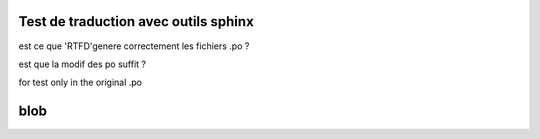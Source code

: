 Test de traduction avec outils sphinx
=====================================

est ce que 'RTFD'genere correctement les fichiers .po ?

est que la modif des po suffit ?



for test only in the original .po

blob
====

